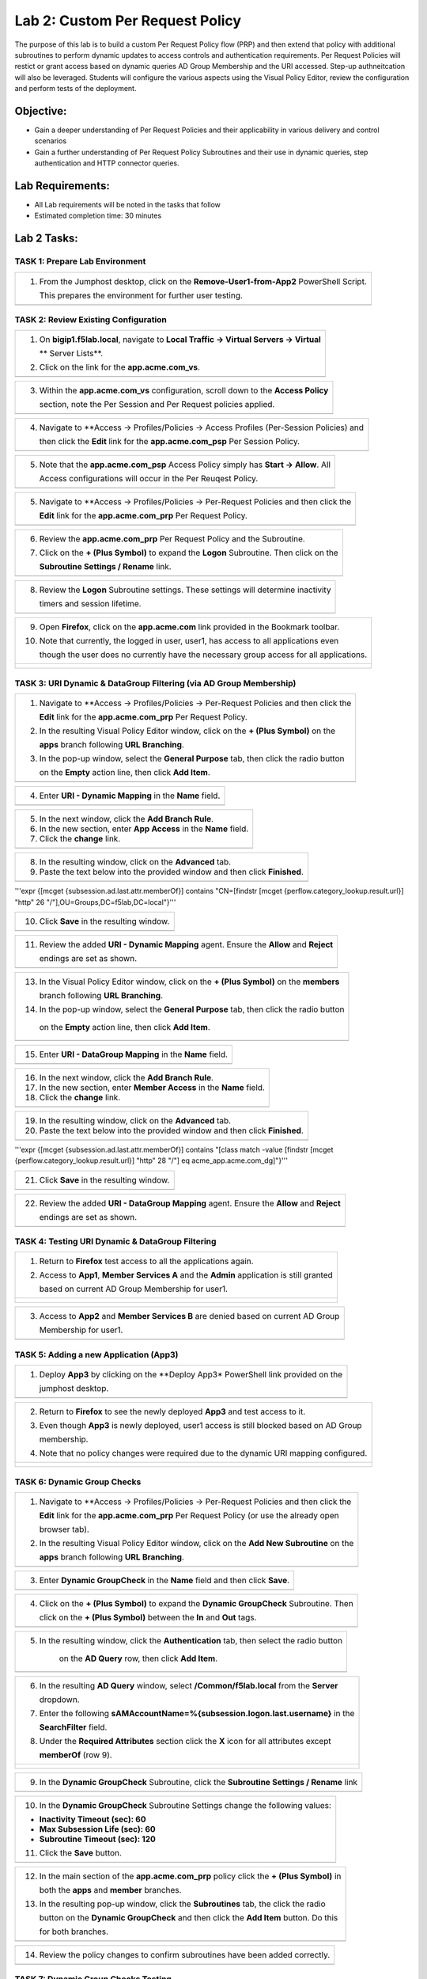 Lab 2: Custom Per Request Policy
================================

The purpose of this lab is to build a custom Per Request Policy flow (PRP) and
then extend that policy with additional subroutines to perform dynamic updates 
to access controls and authentication requirements. Per Request Policies will 
restict or grant access based on dynamic queries AD Group Membership and the
URI accessed. Step-up authneitcation will also be leveraged.
Students will configure the various aspects using the Visual Policy Editor, 
review the configuration and perform tests of the deployment.

Objective:
----------

-  Gain a deeper understanding of Per Request Policies and their applicability
   in various delivery and control scenarios
   
-  Gain a further understanding of Per Request Policy Subroutines and their 
   use in dynamic queries, step authentication and HTTP connector queries.

Lab Requirements:
-----------------

-  All Lab requirements will be noted in the tasks that follow

-  Estimated completion time: 30 minutes

Lab 2 Tasks:
-----------------

TASK 1: Prepare Lab Environment
~~~~~~~~~~~~~~~~~~~~~~~~~~~~~~~

+----------------------------------------------------------------------------------------------+
| 1. From the Jumphost desktop, click on the **Remove-User1-from-App2** PowerShell Script.     |
|                                                                                              |
|    This prepares the environment for further user testing.                                   |
+----------------------------------------------------------------------------------------------+
| |image001|                                                                                   |
+----------------------------------------------------------------------------------------------+

TASK 2: Review Existing Configuration
~~~~~~~~~~~~~~~~~~~~~~~~~~~~~~~~~~~~~

+----------------------------------------------------------------------------------------------+
| 1. On **bigip1.f5lab.local**, navigate to **Local Traffic -> Virtual Servers -> Virtual**    |
|                                                                                              |
|    ** Server Lists**.                                                                        |
|                                                                                              |
| 2. Click on the link for the **app.acme.com_vs**.                                            |
+----------------------------------------------------------------------------------------------+
| |image002|                                                                                   |
+----------------------------------------------------------------------------------------------+

+----------------------------------------------------------------------------------------------+
| 3. Within the **app.acme.com_vs** configuration, scroll down to the **Access Policy**        |
|                                                                                              |
|    section, note the Per Session and Per Request policies applied.                           |
+----------------------------------------------------------------------------------------------+
| |image003|                                                                                   |
+----------------------------------------------------------------------------------------------+

+----------------------------------------------------------------------------------------------+
| 4. Navigate to **Access -> Profiles/Policies -> Access Profiles (Per-Session Policies) and   |
|                                                                                              |
|    then click the **Edit** link for the **app.acme.com_psp** Per Session Policy.             |
+----------------------------------------------------------------------------------------------+
| |image004|                                                                                   |
+----------------------------------------------------------------------------------------------+

+----------------------------------------------------------------------------------------------+
| 5. Note that the **app.acme.com_psp** Access Policy simply has **Start -> Allow**.  All      |
|                                                                                              |
|    Access configurations will occur in the Per Reuqest Policy.                               |
+----------------------------------------------------------------------------------------------+
| |image005|                                                                                   |
+----------------------------------------------------------------------------------------------+

+----------------------------------------------------------------------------------------------+
| 5. Navigate to **Access -> Profiles/Policies -> Per-Request Policies and then click the      |
|                                                                                              |
|    **Edit** link for the **app.acme.com_prp** Per Request Policy.                            |
+----------------------------------------------------------------------------------------------+
| |image006|                                                                                   |
+----------------------------------------------------------------------------------------------+

+----------------------------------------------------------------------------------------------+
| 6. Review the **app.acme.com_prp** Per Request Policy and the Subroutine.                    |
|                                                                                              |
| 7. Click on the **+ (Plus Symbol)** to expand the **Logon** Subroutine.  Then click on the   |
|                                                                                              |
|    **Subroutine Settings / Rename** link.                                                    |
+----------------------------------------------------------------------------------------------+
| |image007|                                                                                   |
+----------------------------------------------------------------------------------------------+

+----------------------------------------------------------------------------------------------+
| 8. Review the **Logon** Subroutine settings.  These settings will determine inactivity       |
|                                                                                              |
|    timers and session lifetime.                                                              |
+----------------------------------------------------------------------------------------------+
| |image008|                                                                                   |
+----------------------------------------------------------------------------------------------+

+----------------------------------------------------------------------------------------------+
| 9. Open **Firefox**, click on the **app.acme.com** link provided in the Bookmark toolbar.    |
|                                                                                              |
| 10. Note that currently, the logged in user, user1, has access to all applications even      |
|                                                                                              |
|     though the user does no currently have the necessary group access for all applications.  |
+----------------------------------------------------------------------------------------------+
| |image009|                                                                                   |
|                                                                                              |
| |image010|                                                                                   |
+----------------------------------------------------------------------------------------------+

TASK 3: URI Dynamic & DataGroup Filtering (via AD Group Membership)
~~~~~~~~~~~~~~~~~~~~~~~~~~~~~~~~~~~~~~~~~~~~~~~~~~~~~~~~~~~~~~~~~~~

+----------------------------------------------------------------------------------------------+
| 1. Navigate to **Access -> Profiles/Policies -> Per-Request Policies and then click the      |
|                                                                                              |
|    **Edit** link for the **app.acme.com_prp** Per Request Policy.                            |    
|                                                                                              |
| 2. In the resulting Visual Policy Editor window, click on the **+ (Plus Symbol)** on the     |
|                                                                                              |
|    **apps** branch following **URL Branching**.                                              |
|                                                                                              |
| 3. In the pop-up window, select the **General Purpose** tab, then click the radio button     |
|                                                                                              |
|    on the **Empty** action line, then click **Add Item**.                                    |
+----------------------------------------------------------------------------------------------+
| |image011|                                                                                   |
+----------------------------------------------------------------------------------------------+

+----------------------------------------------------------------------------------------------+
| 4. Enter **URI - Dynamic Mapping** in the **Name** field.                                    |
+----------------------------------------------------------------------------------------------+
| |image012|                                                                                   |
+----------------------------------------------------------------------------------------------+

+----------------------------------------------------------------------------------------------+
| 5. In the next window, click the **Add Branch Rule**.                                        |
|                                                                                              |
| 6. In the new section, enter **App Access** in the **Name** field.                           |
|                                                                                              |
| 7. Click the **change** link.                                                                |
+----------------------------------------------------------------------------------------------+
| |image013|                                                                                   |
+----------------------------------------------------------------------------------------------+

+----------------------------------------------------------------------------------------------+
| 8. In the resulting window, click on the **Advanced** tab.                                   |
|                                                                                              |
| 9. Paste the text below into the provided window and then click **Finished**.                |
+----------------------------------------------------------------------------------------------+
| |image014|                                                                                   |
+----------------------------------------------------------------------------------------------+

'''expr {[mcget {subsession.ad.last.attr.memberOf}] contains "CN=[findstr [mcget {perflow.category_lookup.result.url}] "http" 26 "/"],OU=Groups,DC=f5lab,DC=local"}'''

+----------------------------------------------------------------------------------------------+
| 10. Click **Save** in the resulting window.                                                  |
+----------------------------------------------------------------------------------------------+
| |image015|                                                                                   |
+----------------------------------------------------------------------------------------------+

+----------------------------------------------------------------------------------------------+
| 11. Review the added **URI - Dynamic Mapping** agent.  Ensure the **Allow** and **Reject**   |
|                                                                                              |
|     endings are set as shown.                                                                |
+----------------------------------------------------------------------------------------------+
| |image016|                                                                                   |
+----------------------------------------------------------------------------------------------+

+----------------------------------------------------------------------------------------------+
| 13. In the Visual Policy Editor window, click on the **+ (Plus Symbol)** on the **members**  |
|                                                                                              |
|     branch following **URL Branching**.                                                      |
|                                                                                              |
| 14. In the pop-up window, select the **General Purpose** tab, then click the radio button    |
|                                                                                              |
|    on the **Empty** action line, then click **Add Item**.                                    |
+----------------------------------------------------------------------------------------------+
| |image017|                                                                                   |
+----------------------------------------------------------------------------------------------+

+----------------------------------------------------------------------------------------------+
| 15. Enter **URI - DataGroup Mapping** in the **Name** field.                                 |
+----------------------------------------------------------------------------------------------+
| |image018|                                                                                   |
+----------------------------------------------------------------------------------------------+

+----------------------------------------------------------------------------------------------+
| 16. In the next window, click the **Add Branch Rule**.                                       |
|                                                                                              |
| 17. In the new section, enter **Member Access** in the **Name** field.                       |
|                                                                                              |
| 18. Click the **change** link.                                                               |
+----------------------------------------------------------------------------------------------+
| |image019|                                                                                   |
+----------------------------------------------------------------------------------------------+

+----------------------------------------------------------------------------------------------+
| 19. In the resulting window, click on the **Advanced** tab.                                  |
|                                                                                              |
| 20. Paste the text below into the provided window and then click **Finished**.               |
+----------------------------------------------------------------------------------------------+
| |image020|                                                                                   |
+----------------------------------------------------------------------------------------------+

'''expr {[mcget {subsession.ad.last.attr.memberOf}] contains "[class match -value [findstr [mcget {perflow.category_lookup.result.url}] "http" 28 "/"] eq acme_app.acme.com_dg]"}'''

+----------------------------------------------------------------------------------------------+
| 21. Click **Save** in the resulting window.                                                  |
+----------------------------------------------------------------------------------------------+
| |image021|                                                                                   |
+----------------------------------------------------------------------------------------------+

+----------------------------------------------------------------------------------------------+
| 22. Review the added **URI - DataGroup Mapping** agent.  Ensure the **Allow** and **Reject** |
|                                                                                              |
|     endings are set as shown.                                                                |
+----------------------------------------------------------------------------------------------+
| |image022|                                                                                   |
+----------------------------------------------------------------------------------------------+

TASK 4: Testing URI Dynamic & DataGroup Filtering
~~~~~~~~~~~~~~~~~~~~~~~~~~~~~~~~~~~~~~~~~~~~~~~~~

+----------------------------------------------------------------------------------------------+
| 1. Return to **Firefox** test access to all the applications again.                          |
|                                                                                              |
| 2. Access to **App1**, **Member Services A** and the **Admin** application is still granted  |
|                                                                                              |
|    based on current AD Group Membership for user1.                                           |
+----------------------------------------------------------------------------------------------+
| |image023|                                                                                   |
|                                                                                              |
| |image024|                                                                                   |
+----------------------------------------------------------------------------------------------+

+----------------------------------------------------------------------------------------------+
| 3. Access to **App2** and **Member Services B** are denied based on current AD Group         |
|                                                                                              |
|    Membership for user1.                                                                     |
+----------------------------------------------------------------------------------------------+
| |image025|                                                                                   |
+----------------------------------------------------------------------------------------------+

TASK 5: Adding a new Application (App3)
~~~~~~~~~~~~~~~~~~~~~~~~~~~~~~~~~~~~~~~

+----------------------------------------------------------------------------------------------+
| 1. Deploy **App3** by clicking on the **Deploy App3* PowerShell link provided on the         |
|                                                                                              |
|    jumphost desktop.                                                                         |
+----------------------------------------------------------------------------------------------+
| |image026|                                                                                   |
+----------------------------------------------------------------------------------------------+

+----------------------------------------------------------------------------------------------+
| 2. Return to **Firefox** to see the newly deployed **App3** and test access to it.           |
|                                                                                              |
| 3. Even though **App3** is newly deployed, user1 access is still blocked based on AD Group   |
|                                                                                              |
|    membership.                                                                               |
|                                                                                              |
| 4. Note that no policy changes were required due to the dynamic URI mapping configured.      |
+----------------------------------------------------------------------------------------------+
| |image027|                                                                                   |
|                                                                                              |
| |image028|                                                                                   |
+----------------------------------------------------------------------------------------------+

TASK 6: Dynamic Group Checks
~~~~~~~~~~~~~~~~~~~~~~~~~~~~

+----------------------------------------------------------------------------------------------+
| 1. Navigate to **Access -> Profiles/Policies -> Per-Request Policies and then click the      |
|                                                                                              |
|    **Edit** link for the **app.acme.com_prp** Per Request Policy (or use the already open    |
|                                                                                              |
|    browser tab).                                                                             |
|                                                                                              |
| 2. In the resulting Visual Policy Editor window, click on the **Add New Subroutine** on the  |
|                                                                                              |
|    **apps** branch following **URL Branching**.                                              |
+----------------------------------------------------------------------------------------------+
| |image029|                                                                                   |
+----------------------------------------------------------------------------------------------+

+----------------------------------------------------------------------------------------------+
| 3. Enter **Dynamic GroupCheck** in the **Name** field and then click **Save**.               |
+----------------------------------------------------------------------------------------------+
| |image030|                                                                                   |
+----------------------------------------------------------------------------------------------+

+----------------------------------------------------------------------------------------------+
| 4. Click on the **+ (Plus Symbol)** to expand the **Dynamic GroupCheck** Subroutine.  Then   |
|                                                                                              |
|    click on the **+ (Plus Symbol)** between the **In** and **Out** tags.                     |
+----------------------------------------------------------------------------------------------+
| |image031|                                                                                   |
+----------------------------------------------------------------------------------------------+

+----------------------------------------------------------------------------------------------+
| 5. In the resulting window, click the **Authentication** tab, then select the radio button   |
|                                                                                              |
|     on the **AD Query** row, then click **Add Item**.                                        |
+----------------------------------------------------------------------------------------------+
| |image032|                                                                                   |
+----------------------------------------------------------------------------------------------+

+----------------------------------------------------------------------------------------------+
| 6. In the resulting **AD Query** window, select **/Common/f5lab.local** from the **Server**  |
|                                                                                              |
|    dropdown.                                                                                 |
|                                                                                              |
| 7. Enter the following **sAMAccountName=%{subsession.logon.last.username}** in the           |
|                                                                                              |
|    **SearchFilter** field.                                                                   |
|                                                                                              |
| 8. Under the **Required Attributes** section click the **X** icon for all attributes except  |
|                                                                                              |
|    **memberOf** (row 9).                                                                     |
+----------------------------------------------------------------------------------------------+
| |image033|                                                                                   |
|                                                                                              |
| |image034|                                                                                   |
+----------------------------------------------------------------------------------------------+

+----------------------------------------------------------------------------------------------+
| 9. In the **Dynamic GroupCheck** Subroutine, click the **Subroutine Settings / Rename** link |
+----------------------------------------------------------------------------------------------+
| |image035|                                                                                   |
+----------------------------------------------------------------------------------------------+

+----------------------------------------------------------------------------------------------+
| 10. In the **Dynamic GroupCheck** Subroutine Settings change the following values:           |
|                                                                                              |
| - **Inactivity Timeout (sec): 60**                                                           |
|                                                                                              |
| - **Max Subsession Life (sec): 60**                                                          |
|                                                                                              |
| - **Subroutine Timeout (sec): 120**                                                          |
|                                                                                              |
| 11. Click the **Save** button.                                                               |
+----------------------------------------------------------------------------------------------+
| |image036|                                                                                   |
+----------------------------------------------------------------------------------------------+

+----------------------------------------------------------------------------------------------+
| 12. In the main section of the **app.acme.com_prp** policy click the **+ (Plus Symbol)** in  |
|                                                                                              |
|     both the **apps** and **member** branches.                                               |
|                                                                                              |
| 13. In the resulting pop-up window, click the **Subroutines** tab, the click the radio       |
|                                                                                              |
|     button on the **Dynamic GroupCheck** and then click the **Add Item** button. Do this     |
|                                                                                              |
|     for both branches.                                                                       |
+----------------------------------------------------------------------------------------------+
| |image037|                                                                                   |
+----------------------------------------------------------------------------------------------+

+----------------------------------------------------------------------------------------------+
| 14. Review the policy changes to confirm subroutines have been added correctly.              |
+----------------------------------------------------------------------------------------------+
| |image038|                                                                                   |
+----------------------------------------------------------------------------------------------+

TASK 7: Dynamic Group Checks Testing
~~~~~~~~~~~~~~~~~~~~~~~~~~~~~~~~~~~~

+----------------------------------------------------------------------------------------------+
| 1. Add **user1** to the **app2** and **app3** AD Groups by clicking on the                   |
|                                                                                              |
|    **Add-User1-to-App2** and **Add-User1-to-App3** PowerShell scripts on the jumphost        |
|                                                                                              |
|    desktop.                                                                                  |
+----------------------------------------------------------------------------------------------+
| |image039|                                                                                   |
+----------------------------------------------------------------------------------------------+

+----------------------------------------------------------------------------------------------+
| 2. Return to **Firefox** test access to applications **app1**, **app2** and **app3**.        |
|                                                                                              |
|    Note 60 seconds should elapse (the subsession timeout) before testing access to the       |
|                                                                                              |
|    applications begin.                                                                       |
+----------------------------------------------------------------------------------------------+
| |image040|                                                                                   |
+----------------------------------------------------------------------------------------------+

+----------------------------------------------------------------------------------------------+
| 3. Return to Jumphost desktop and run the **Remove-User1-from-App2**.                        |
|                                                                                              |
| 4. Return to **Firefox** test access to application **app2**. Note 60 seconds should elapse  |
|                                                                                              |
|    (the subsession timeout) before testing to the application begins.                        |
+----------------------------------------------------------------------------------------------+
| |image041|                                                                                   |
+----------------------------------------------------------------------------------------------+

TASK 8: Dynamic Group Checks Testing
~~~~~~~~~~~~~~~~~~~~~~~~~~~~~~~~~~~~

.. |image001| image:: media/lab2-001.png
   :width: 4.5in
   :height: 2.32in
.. |image002| image:: media/lab2-002.png
   :width: 4.5in
   :height: 2.32in
.. |image003| image:: media/lab2-003.png
   :width: 4.5in
   :height: 2.32in
.. |image004| image:: media/lab2-004.png
   :width: 4.5in
   :height: 2.32in
.. |image005| image:: media/lab2-005.png
   :width: 4.5in
   :height: 2.32in
.. |image006| image:: media/lab2-006.png
   :width: 4.5in
   :height: 2.32in
.. |image007| image:: media/lab2-007.png
   :width: 4.5in
   :height: 2.32in
.. |image008| image:: media/lab2-008.png
   :width: 4.5in
   :height: 2.32in
.. |image009| image:: media/lab2-009.png
   :width: 4.5in
   :height: 2.32in
.. |image010| image:: media/lab2-010.png
   :width: 4.5in
   :height: 2.32in
.. |image011| image:: media/lab2-011.png
   :width: 4.5in
   :height: 2.32in
.. |image012| image:: media/lab2-012.png
   :width: 4.5in
   :height: 2.32in
.. |image013| image:: media/lab2-013.png
   :width: 4.5in
   :height: 2.32in
.. |image014| image:: media/lab2-014.png
   :width: 4.5in
   :height: 2.32in
.. |image015| image:: media/lab2-015.png
   :width: 4.5in
   :height: 2.32in
.. |image016| image:: media/lab2-016.png
   :width: 4.5in
   :height: 2.32in
.. |image017| image:: media/lab2-017.png
   :width: 4.5in
   :height: 2.32in
.. |image018| image:: media/lab2-018.png
   :width: 4.5in
   :height: 2.32in
.. |image019| image:: media/lab2-019.png
   :width: 4.5in
   :height: 2.32in
.. |image020| image:: media/lab2-020.png
   :width: 4.5in
   :height: 2.32in
.. |image021| image:: media/lab2-021.png
   :width: 4.5in
   :height: 2.32in
.. |image022| image:: media/lab2-022.png
   :width: 4.5in
   :height: 2.32in
.. |image023| image:: media/lab2-023.png
   :width: 4.5in
   :height: 2.32in
.. |image024| image:: media/lab2-024.png
   :width: 4.5in
   :height: 2.32in
.. |image025| image:: media/lab2-025.png
   :width: 4.5in
   :height: 2.32in
.. |image026| image:: media/lab2-026.png
   :width: 4.5in
   :height: 2.32in
.. |image027| image:: media/lab2-027.png
   :width: 4.5in
   :height: 2.32in
.. |image028| image:: media/lab2-028.png
   :width: 4.5in
   :height: 2.32in
.. |image029| image:: media/lab2-029.png
   :width: 4.5in
   :height: 2.32in
.. |image030| image:: media/lab2-030.png
   :width: 4.5in
   :height: 2.32in
.. |image031| image:: media/lab2-031.png
   :width: 4.5in
   :height: 2.32in
.. |image032| image:: media/lab2-032.png
   :width: 4.5in
   :height: 2.32in
.. |image033| image:: media/lab2-033.png
   :width: 4.5in
   :height: 2.32in
.. |image034| image:: media/lab2-034.png
   :width: 4.5in
   :height: 2.32in
.. |image035| image:: media/lab2-035.png
   :width: 4.5in
   :height: 2.32in
.. |image036| image:: media/lab2-036.png
   :width: 4.5in
   :height: 2.32in
.. |image037| image:: media/lab2-037.png
   :width: 4.5in
   :height: 2.32in
.. |image038| image:: media/lab2-038.png
   :width: 4.5in
   :height: 2.32in
.. |image039| image:: media/lab2-039.png
   :width: 4.5in
   :height: 2.32in
.. |image040| image:: media/lab2-040.png
   :width: 4.5in
   :height: 2.32in
.. |image041| image:: media/lab2-041.png
   :width: 4.5in
   :height: 2.32in
.. |image042| image:: media/lab2-042.png
   :width: 4.5in
   :height: 2.32in
